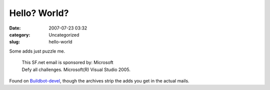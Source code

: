 Hello? World?
#############
:date: 2007-07-23 03:32
:category: Uncategorized
:slug: hello-world

Some adds just puzzle me.

   | This SF.net email is sponsored by: Microsoft
   | Defy all challenges. Microsoft(R) Visual Studio 2005.

Found on `Buildbot-devel <http://sourceforge.net/mailarchive/forum.php?thread_name=loom.20070720T161653-652%40post.gmane.org&forum_name=buildbot-devel>`__, though the archives strip the adds you get in the actual mails.
